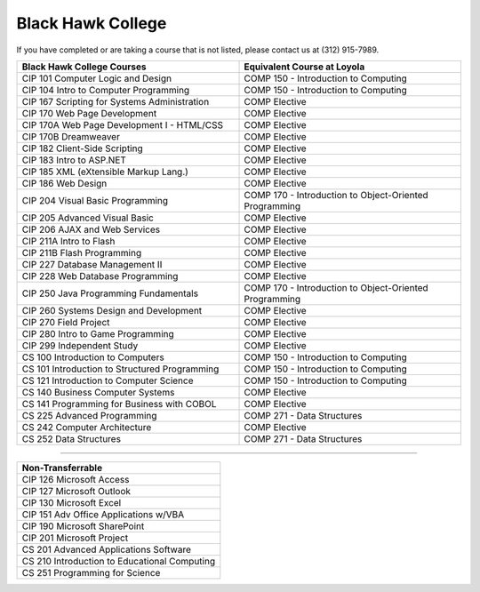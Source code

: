 .. Loyola University Chicago Computer Science - Transfer Guides - Black Hawk College


Black Hawk College
==========================================================================================


If you have completed or are taking a course that is not listed, please contact us at (312) 915-7989.

.. csv-table:: 
   	:header: "Black Hawk College Courses", "Equivalent Course at Loyola"
   	:widths: 50, 50

        "CIP 101 Computer Logic and Design", "COMP 150 - Introduction to Computing"
        "CIP 104 Intro to Computer Programming", "COMP 150 - Introduction to Computing"
        "CIP 167 Scripting for Systems Administration", "COMP Elective"
        "CIP 170 Web Page Development", "COMP Elective"
        "CIP 170A Web Page Development I - HTML/CSS", "COMP Elective"
        "CIP 170B Dreamweaver", "COMP Elective"
        "CIP 182 Client-Side Scripting", "COMP Elective"
        "CIP 183 Intro to ASP.NET", "COMP Elective"
        "CIP 185 XML (eXtensible Markup Lang.)", "COMP Elective"
        "CIP 186 Web Design", "COMP Elective"
        "CIP 204 Visual Basic Programming", "COMP 170 - Introduction to Object-Oriented Programming"
        "CIP 205 Advanced Visual Basic", "COMP Elective"
        "CIP 206 AJAX and Web Services", "COMP Elective"
        "CIP 211A Intro to Flash", "COMP Elective"
        "CIP 211B Flash Programming", "COMP Elective"
        "CIP 227 Database Management II", "COMP Elective"
        "CIP 228 Web Database Programming", "COMP Elective"
        "CIP 250 Java Programming Fundamentals", "COMP 170 - Introduction to Object-Oriented Programming"
        "CIP 260 Systems Design and Development", "COMP Elective"
        "CIP 270 Field Project", "COMP Elective"
        "CIP 280 Intro to Game Programming", "COMP Elective"
        "CIP 299 Independent Study", "COMP Elective"
        "CS 100 Introduction to Computers", "COMP 150 - Introduction to Computing"
        "CS 101 Introduction to Structured Programming", "COMP 150 - Introduction to Computing"
        "CS 121 Introduction to Computer Science", "COMP 150 - Introduction to Computing"
        "CS 140 Business Computer Systems", "COMP Elective"
        "CS 141 Programming for Business with COBOL", "COMP Elective"
        "CS 225 Advanced Programming", "COMP 271 - Data Structures"
        "CS 242 Computer Architecture", "COMP Elective"
        "CS 252 Data Structures", "COMP 271 - Data Structures"

==========================================================================================

.. csv-table:: 
   	:header: "Non-Transferrable"
   	:widths: 100

        "CIP 126 Microsoft Access"
        "CIP 127 Microsoft Outlook"
        "CIP 130 Microsoft Excel"
        "CIP 151 Adv Office Applications w/VBA"
        "CIP 190 Microsoft SharePoint"
        "CIP 201 Microsoft Project"
        "CS 201 Advanced Applications Software"
        "CS 210 Introduction to Educational Computing"
        "CS 251 Programming for Science"